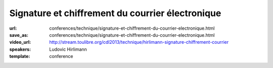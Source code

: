 =================================================
Signature et chiffrement du courrier électronique
=================================================

:url: conferences/technique/signature-et-chiffrement-du-courrier-electronique.html
:save_as: conferences/technique/signature-et-chiffrement-du-courrier-electronique.html
:video_url: http://stream.toulibre.org/cdl2013/technique/hirlimann-signature-chiffrement-courrier
:speakers: Ludovic Hirlimann
:template: conference

.. html::

 <p>Explication sur comment chiffré et signé numériquement un email en utilisant soit le format S/Mime, soi PGP. Explication de comment ça marche , comment mettre en œuvre et comparaison des deux métrhodes.</p>

